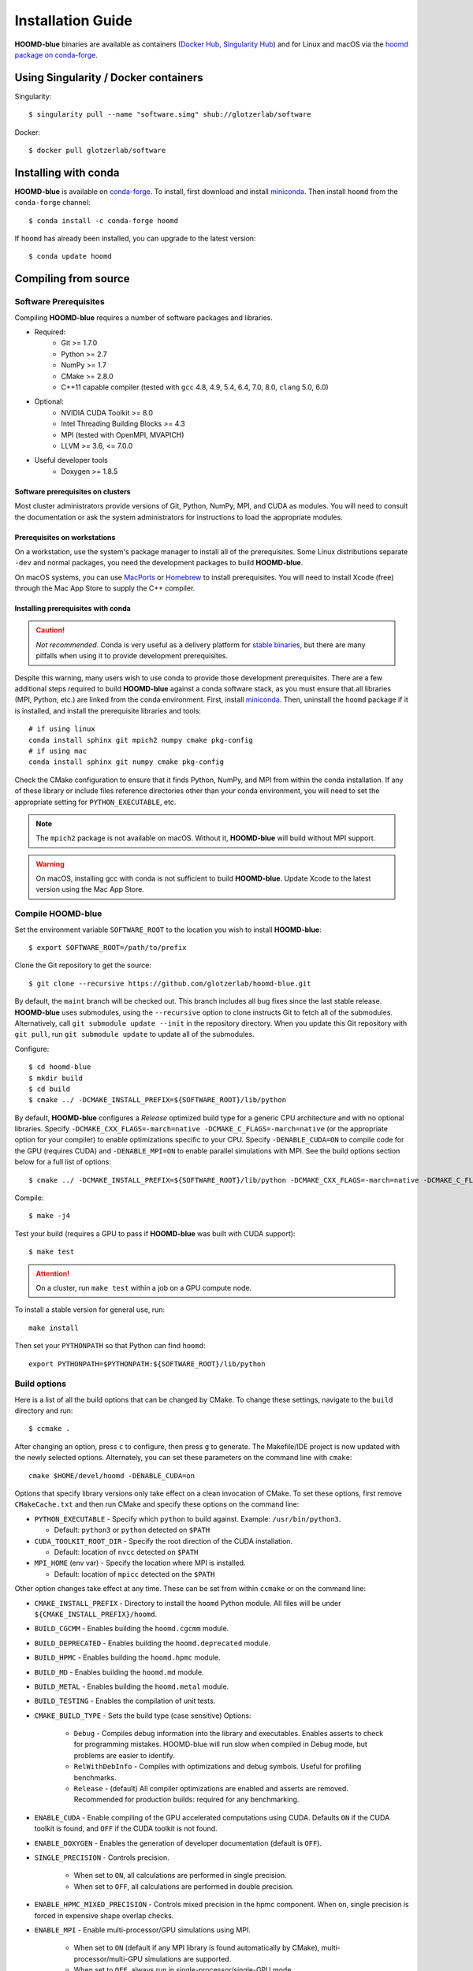 ==================
Installation Guide
==================

**HOOMD-blue** binaries are available as containers (`Docker Hub
<https://hub.docker.com/r/glotzerlab/software>`_, `Singularity Hub
<https://singularity-hub.org/collections/1663>`_) and for Linux and macOS via
the `hoomd package on conda-forge <https://anaconda.org/conda-forge/hoomd>`_.

Using Singularity / Docker containers
=====================================

Singularity::

    $ singularity pull --name "software.simg" shub://glotzerlab/software

Docker::

    $ docker pull glotzerlab/software

Installing with conda
=====================

**HOOMD-blue** is available on `conda-forge <https://conda-forge.org>`_. To
install, first download and install `miniconda
<https://docs.conda.io/en/latest/miniconda.html>`_. Then install ``hoomd``
from the ``conda-forge`` channel::

    $ conda install -c conda-forge hoomd

If ``hoomd`` has already been installed, you can upgrade to the latest version::

    $ conda update hoomd

Compiling from source
=====================

Software Prerequisites
----------------------

Compiling **HOOMD-blue** requires a number of software packages and libraries.

- Required:
    - Git >= 1.7.0
    - Python >= 2.7
    - NumPy >= 1.7
    - CMake >= 2.8.0
    - C++11 capable compiler (tested with ``gcc`` 4.8, 4.9, 5.4, 6.4, 7.0,
      8.0, ``clang`` 5.0, 6.0)
- Optional:
    - NVIDIA CUDA Toolkit >= 8.0
    - Intel Threading Building Blocks >= 4.3
    - MPI (tested with OpenMPI, MVAPICH)
    - LLVM >= 3.6, <= 7.0.0
- Useful developer tools
    - Doxygen >= 1.8.5

Software prerequisites on clusters
^^^^^^^^^^^^^^^^^^^^^^^^^^^^^^^^^^

Most cluster administrators provide versions of Git, Python, NumPy, MPI, and
CUDA as modules. You will need to consult the documentation or ask the system
administrators for instructions to load the appropriate modules.

Prerequisites on workstations
^^^^^^^^^^^^^^^^^^^^^^^^^^^^^

On a workstation, use the system's package manager to install all of the
prerequisites. Some Linux distributions separate ``-dev`` and normal packages,
you need the development packages to build **HOOMD-blue**.

On macOS systems, you can use `MacPorts <https://www.macports.org/>`_ or
`Homebrew <https://brew.sh/>`_ to install prerequisites. You will need to
install Xcode (free) through the Mac App Store to supply the C++ compiler.

Installing prerequisites with conda
^^^^^^^^^^^^^^^^^^^^^^^^^^^^^^^^^^^

.. caution::

    *Not recommended.* Conda is very useful as a delivery platform for `stable
    binaries <http://glotzerlab.engin.umich.edu/hoomd-blue/download.html>`_,
    but there are many pitfalls when using it to provide development
    prerequisites.

Despite this warning, many users wish to use conda to provide those development
prerequisites. There are a few additional steps required to build
**HOOMD-blue** against a conda software stack, as you must ensure that all
libraries (MPI, Python, etc.) are linked from the conda environment. First,
install `miniconda <https://docs.conda.io/en/latest/miniconda.html>`_.
Then, uninstall the ``hoomd`` package if it is installed,
and install the prerequisite libraries and tools::

    # if using linux
    conda install sphinx git mpich2 numpy cmake pkg-config
    # if using mac
    conda install sphinx git numpy cmake pkg-config

Check the CMake configuration to ensure that it finds Python, NumPy, and MPI
from within the conda installation. If any of these library or include files
reference directories other than your conda environment, you will need to set
the appropriate setting for ``PYTHON_EXECUTABLE``, etc.

.. note::

    The ``mpich2`` package is not available on macOS. Without it,
    **HOOMD-blue** will build without MPI support.

.. warning::

    On macOS, installing gcc with conda is not sufficient to build
    **HOOMD-blue**. Update Xcode to the latest version using the Mac App
    Store.

.. _compile-hoomd:

Compile HOOMD-blue
------------------

Set the environment variable ``SOFTWARE_ROOT`` to the location you wish to
install **HOOMD-blue**::

    $ export SOFTWARE_ROOT=/path/to/prefix

Clone the Git repository to get the source::

    $ git clone --recursive https://github.com/glotzerlab/hoomd-blue.git

By default, the ``maint`` branch will be checked out. This branch includes all
bug fixes since the last stable release. **HOOMD-blue** uses submodules, using
the ``--recursive`` option to clone instructs Git to fetch all of the
submodules. Alternatively, call ``git submodule update --init`` in the
repository directory. When you update this Git repository with ``git pull``,
run ``git submodule update`` to update all of the submodules.

Configure::

    $ cd hoomd-blue
    $ mkdir build
    $ cd build
    $ cmake ../ -DCMAKE_INSTALL_PREFIX=${SOFTWARE_ROOT}/lib/python

By default, **HOOMD-blue** configures a *Release* optimized build type for a
generic CPU architecture and with no optional libraries. Specify
``-DCMAKE_CXX_FLAGS=-march=native -DCMAKE_C_FLAGS=-march=native`` (or the
appropriate option for your compiler) to enable optimizations specific to your
CPU. Specify ``-DENABLE_CUDA=ON`` to compile code for the GPU (requires CUDA)
and ``-DENABLE_MPI=ON`` to enable parallel simulations with MPI. See the build
options section below for a full list of options::

    $ cmake ../ -DCMAKE_INSTALL_PREFIX=${SOFTWARE_ROOT}/lib/python -DCMAKE_CXX_FLAGS=-march=native -DCMAKE_C_FLAGS=-march=native -DENABLE_CUDA=ON -DENABLE_MPI=ON

Compile::

    $ make -j4

Test your build (requires a GPU to pass if **HOOMD-blue** was built with CUDA support)::

    $ make test

.. attention::

    On a cluster, run ``make test`` within a job on a GPU compute node.

To install a stable version for general use, run::

    make install

Then set your ``PYTHONPATH`` so that Python can find ``hoomd``::

    export PYTHONPATH=$PYTHONPATH:${SOFTWARE_ROOT}/lib/python

Build options
-------------

Here is a list of all the build options that can be changed by CMake. To
change these settings, navigate to the ``build`` directory and run::

    $ ccmake .

After changing an option, press ``c`` to configure, then press ``g`` to
generate. The Makefile/IDE project is now updated with the newly selected
options. Alternately, you can set these parameters on the command line with
``cmake``::

    cmake $HOME/devel/hoomd -DENABLE_CUDA=on

Options that specify library versions only take effect on a clean invocation of
CMake. To set these options, first remove ``CMakeCache.txt`` and then run CMake
and specify these options on the command line:

- ``PYTHON_EXECUTABLE`` - Specify which ``python`` to build against. Example: ``/usr/bin/python3``.

  - Default: ``python3`` or ``python`` detected on ``$PATH``

- ``CUDA_TOOLKIT_ROOT_DIR`` - Specify the root direction of the CUDA installation.

  - Default: location of ``nvcc`` detected on ``$PATH``

- ``MPI_HOME`` (env var) - Specify the location where MPI is installed.

  - Default: location of ``mpicc`` detected on the ``$PATH``


Other option changes take effect at any time. These can be set from within
``ccmake`` or on the command line:

- ``CMAKE_INSTALL_PREFIX`` - Directory to install the ``hoomd`` Python module.
  All files will be under ``${CMAKE_INSTALL_PREFIX}/hoomd``.
- ``BUILD_CGCMM`` - Enables building the ``hoomd.cgcmm`` module.
- ``BUILD_DEPRECATED`` - Enables building the ``hoomd.deprecated`` module.
- ``BUILD_HPMC`` - Enables building the ``hoomd.hpmc`` module.
- ``BUILD_MD`` - Enables building the ``hoomd.md`` module.
- ``BUILD_METAL`` - Enables building the ``hoomd.metal`` module.
- ``BUILD_TESTING`` - Enables the compilation of unit tests.
- ``CMAKE_BUILD_TYPE`` - Sets the build type (case sensitive) Options:

    - ``Debug`` - Compiles debug information into the library and executables.
      Enables asserts to check for programming mistakes. HOOMD-blue will run
      slow when compiled in Debug mode, but problems are easier to identify.
    - ``RelWithDebInfo`` - Compiles with optimizations and debug symbols.
      Useful for profiling benchmarks.
    - ``Release`` - (default) All compiler optimizations are enabled and
      asserts are removed. Recommended for production builds: required for any
      benchmarking.

- ``ENABLE_CUDA`` - Enable compiling of the GPU accelerated computations using
  CUDA. Defaults ``ON`` if the CUDA toolkit is found, and ``OFF`` if the CUDA
  toolkit is not found.
- ``ENABLE_DOXYGEN`` - Enables the generation of developer documentation
  (default is ``OFF``).
- ``SINGLE_PRECISION`` - Controls precision.

    - When set to ``ON``, all calculations are performed in single precision.
    - When set to ``OFF``, all calculations are performed in double precision.

- ``ENABLE_HPMC_MIXED_PRECISION`` - Controls mixed precision in the hpmc
  component. When on, single precision is forced in expensive shape overlap
  checks.
- ``ENABLE_MPI`` - Enable multi-processor/GPU simulations using MPI.

    - When set to ``ON`` (default if any MPI library is found automatically by
      CMake), multi-processor/multi-GPU simulations are supported.
    - When set to ``OFF``, always run in single-processor/single-GPU mode.

- ``ENABLE_MPI_CUDA`` - Enable CUDA-aware MPI library support.

    - Requires a MPI library with CUDA support to be installed.
    - When set to ``ON`` (default if a CUDA-aware MPI library is detected),
      **HOOMD-blue** will make use of the capability of the MPI library to
      accelerate CUDA-buffer transfers.
    - When set to ``OFF``, standard MPI calls will be used.
    - *Warning:* Manually setting this feature to ``ON`` when the MPI library
      does not support CUDA may cause **HOOMD-blue** to crash.

- ``ENABLE_TBB`` - Enable support for Intel's Threading Building Blocks (TBB).

    - Requires TBB to be installed.
    - When set to ``ON``, HOOMD will use TBB to speed up calculations in some
      classes on multiple CPU cores.

- ``UPDATE_SUBMODULES`` - When ``ON`` (the default), CMake will execute
  ``git submodule update --init`` whenever it runs.
- ``COPY_HEADERS`` - When ``ON`` (``OFF`` is default), copy header files into
  the build directory to make it a valid plugin build source.

These options control CUDA compilation:

- ``CUDA_ARCH_LIST`` - A semicolon-separated list of GPU architectures to
  compile in.
- ``NVCC_FLAGS`` - Allows additional flags to be passed to ``nvcc``.
